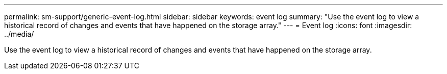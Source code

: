 ---
permalink: sm-support/generic-event-log.html
sidebar: sidebar
keywords: event log
summary: "Use the event log to view a historical record of changes and events that have happened on the storage array."
---
= Event log
:icons: font
:imagesdir: ../media/

[.lead]
Use the event log to view a historical record of changes and events that have happened on the storage array.
